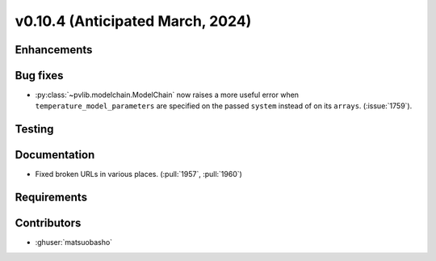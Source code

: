 .. _whatsnew_01040:


v0.10.4 (Anticipated March, 2024)
---------------------------------


Enhancements
~~~~~~~~~~~~


Bug fixes
~~~~~~~~~
* :py:class:`~pvlib.modelchain.ModelChain` now raises a more useful error when
  ``temperature_model_parameters`` are specified on the passed ``system`` instead of on its ``arrays``. (:issue:`1759`).

Testing
~~~~~~~


Documentation
~~~~~~~~~~~~~
* Fixed broken URLs in various places. (:pull:`1957`, :pull:`1960`)

Requirements
~~~~~~~~~~~~


Contributors
~~~~~~~~~~~~
* :ghuser:`matsuobasho`
